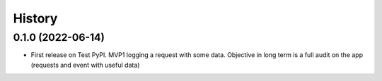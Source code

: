 .. :changelog:

History
-------

0.1.0 (2022-06-14)
++++++++++++++++++

* First release on Test PyPI. MVP1 logging a request with some data. Objective in long term is a full audit on the app (requests and event with useful data)
